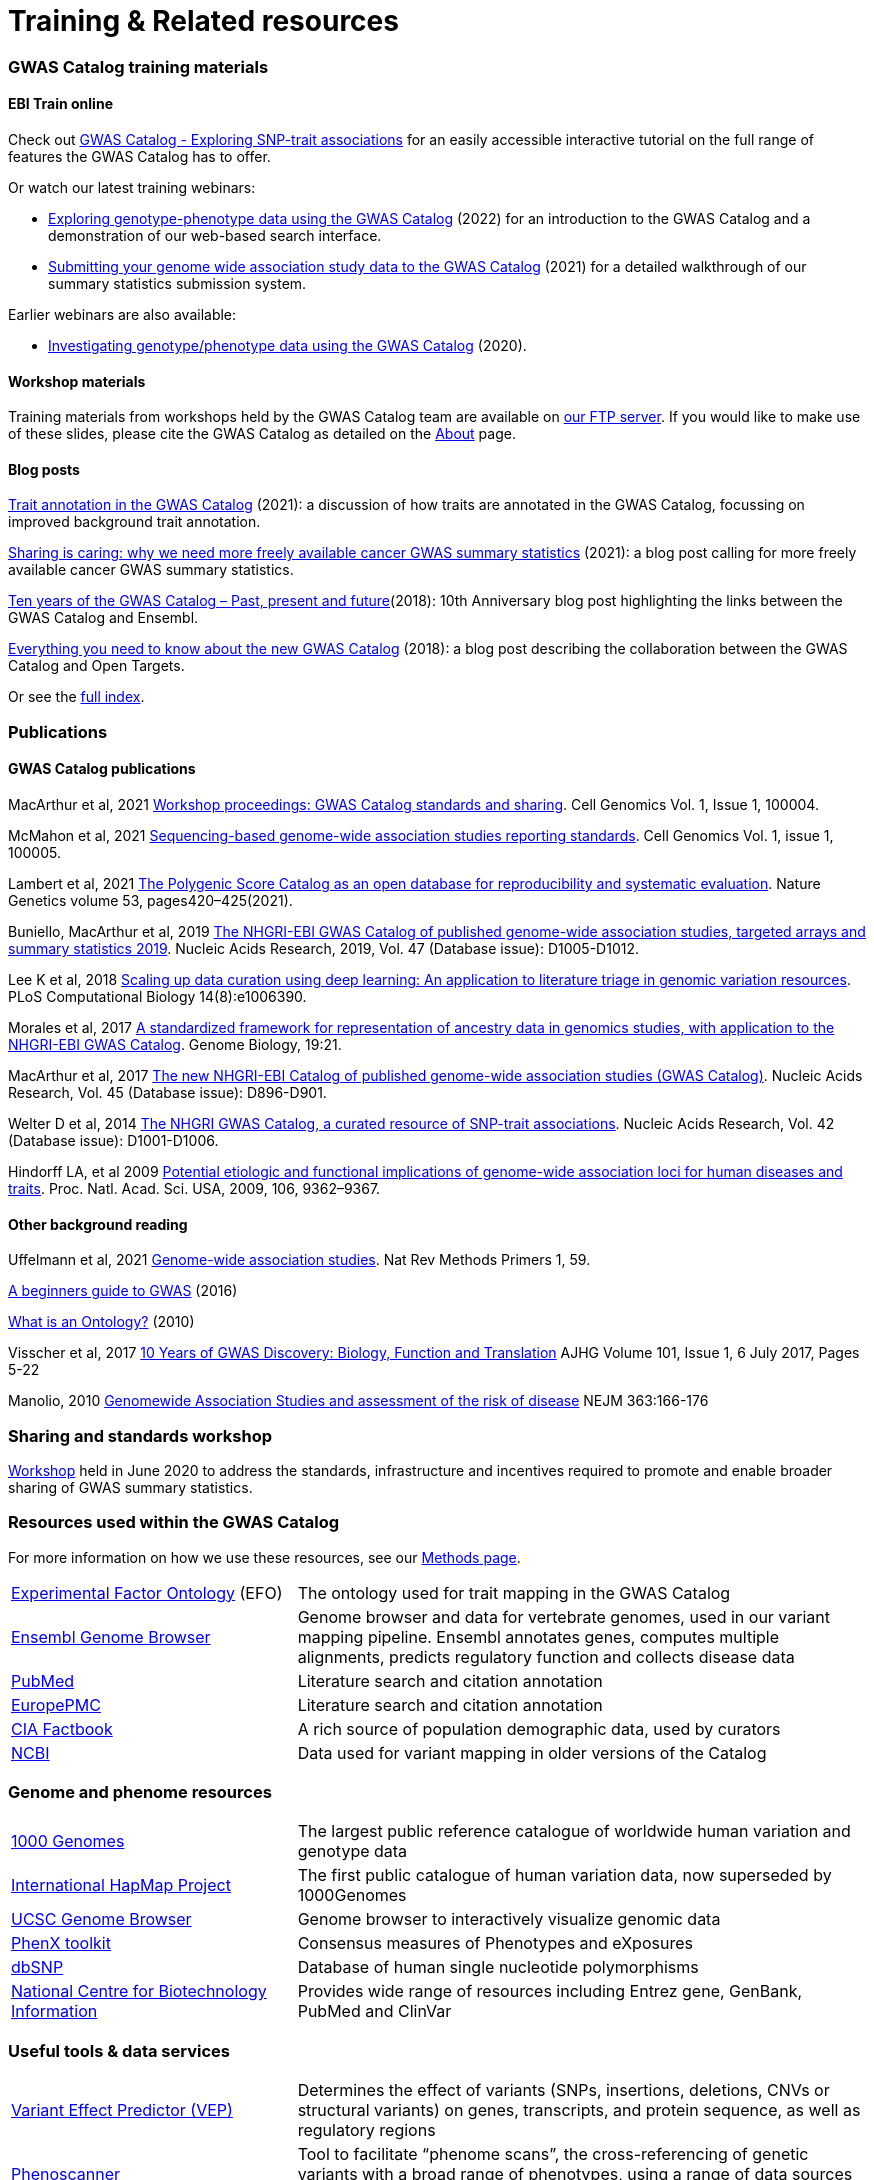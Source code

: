 = Training & Related resources

=== GWAS Catalog training materials

==== EBI Train online

Check out link:http://www.ebi.ac.uk/training/online/course/gwas-catalog-exploring-snp-trait-associations[GWAS Catalog - Exploring SNP-trait associations] for an easily accessible interactive tutorial on the full range of features the GWAS Catalog has to offer.

Or watch our latest training webinars:

* https://www.ebi.ac.uk/training/events/exploring-genotype-phenotype-data-using-gwas-catalog/[Exploring genotype-phenotype data using the GWAS Catalog] (2022) for an introduction to the GWAS Catalog and a demonstration of our web-based search interface.

* https://www.ebi.ac.uk/training/events/submitting-your-genome-wide-association-study-data-gwas-catalog/[Submitting your genome wide association study data to the GWAS Catalog] (2021) for a detailed walkthrough of our summary statistics submission system.

Earlier webinars are also available:

* https://www.ebi.ac.uk/training/events/investigating-genotype-phenotype-data-using-gwas-catalog/[Investigating genotype/phenotype data using the GWAS Catalog] (2020).

==== Workshop materials

Training materials from workshops held by the GWAS Catalog team are available on link:ftp://ftp.ebi.ac.uk/pub/databases/gwas/training_materials/[our FTP server]. If you would like to make use of these slides, please cite the GWAS Catalog as detailed on the link:about[About] page.

==== Blog posts

https://ebispot.github.io/gwas-blog/background-trait-update[Trait annotation in the GWAS Catalog] (2021): a discussion of how traits are annotated in the GWAS Catalog, focussing on improved background trait annotation.

http://blog.opentargets.org/2021/03/11/open-sharing-of-cancer-summary-statistics/[Sharing is caring: why we need more freely available cancer GWAS summary statistics] (2021): a blog post calling for more freely available cancer GWAS summary statistics.

http://www.ensembl.info/2018/06/28/ten-years-of-the-gwas-catalog-past-present-and-future/[Ten years of the GWAS Catalog – Past, present and future](2018): 10th Anniversary blog post highlighting the links between the GWAS Catalog and Ensembl.

http://blog.opentargets.org/2018/06/13/everything-you-need-to-know-about-the-new-gwas-catalog/[Everything you need to know about the new GWAS Catalog] (2018): a blog post describing the collaboration between the GWAS Catalog and Open Targets.

Or see the https://ebispot.github.io/gwas-blog/[full index].

=== Publications

==== GWAS Catalog publications
MacArthur et al, 2021 https://www.cell.com/cell-genomics/fulltext/S2666-979X(21)00004-5[Workshop proceedings: GWAS Catalog standards and sharing]. Cell Genomics Vol. 1, Issue 1, 100004.

McMahon et al, 2021 https://www.cell.com/cell-genomics/fulltext/S2666-979X(21)00005-7[Sequencing-based genome-wide association studies reporting standards]. Cell Genomics Vol. 1, issue 1, 100005.

Lambert et al, 2021 https://www.nature.com/articles/s41588-021-00783-5/[The Polygenic Score Catalog as an open database for reproducibility and systematic evaluation]. Nature Genetics volume 53, pages420–425(2021).
  
Buniello, MacArthur et al, 2019 link:https://academic.oup.com/nar/article/47/D1/D1005/5184712[The NHGRI-EBI GWAS Catalog of published genome-wide association studies, targeted arrays and summary statistics 2019]. Nucleic Acids Research, 2019, Vol. 47 (Database issue): D1005-D1012.

Lee K et al, 2018 link:https://journals.plos.org/ploscompbiol/article?id=10.1371/journal.pcbi.1006390[Scaling up data curation using deep learning: An application to literature triage in genomic variation resources].  PLoS Computational Biology 14(8):e1006390.

Morales et al, 2017 link:http://rdcu.be/G6Fv[A standardized framework for representation of ancestry data in genomics studies, with application to the NHGRI-EBI GWAS Catalog]. Genome Biology, 19:21.

MacArthur et al, 2017 link:https://academic.oup.com/nar/article/45/D1/D896/2605751[The new NHGRI-EBI Catalog of published genome-wide association studies (GWAS Catalog)]. Nucleic Acids Research, Vol. 45 (Database issue): D896-D901.

Welter D et al, 2014 link:https://academic.oup.com/nar/article/42/D1/D1001/1062755[The NHGRI GWAS Catalog, a curated resource of SNP-trait associations]. Nucleic Acids Research, Vol. 42 (Database issue): D1001-D1006.

Hindorff LA, et al 2009 link:http://www.genome.gov/Pages/About/OD/NewsAndFeatures/PNASGWASOnlineCatalog.pdf[Potential etiologic and functional implications of genome-wide association loci for human diseases and traits]. Proc. Natl. Acad. Sci. USA, 2009, 106, 9362–9367.

==== Other background reading

Uffelmann et al, 2021 https://www.nature.com/articles/s43586-021-00056-9[Genome-wide association studies]. Nat Rev Methods Primers 1, 59.

link:https://www.yourgenome.org/stories/genome-wide-association-studies[A beginners guide to GWAS] (2016)

link:http://ontogenesis.knowledgeblog.org/66[What is an Ontology?] (2010)

Visscher et al, 2017 link:http://www.sciencedirect.com/science/article/pii/S0002929717302409?via%3Dihub[10 Years of GWAS Discovery: Biology, Function and Translation] AJHG Volume 101, Issue 1, 6 July 2017, Pages 5-22

Manolio, 2010 link:http://www.nejm.org/doi/full/10.1056/NEJMra0905980[Genomewide Association Studies and assessment of the risk of disease] NEJM 363:166-176

=== Sharing and standards workshop

https://www.ebi.ac.uk/gwas/docs/sharing-standards-workshop[Workshop] held in June 2020 to address the standards, infrastructure and incentives required to promote and enable broader sharing of GWAS summary statistics.

=== Resources used within the GWAS Catalog

For more information on how we use these resources, see our link:https://www.ebi.ac.uk/gwas/docs/methods[Methods page].

// tag::b-col-indv[]
[cols="1,2"]
|===

|link:https://www.ebi.ac.uk/efo/[Experimental Factor Ontology] (EFO)
|The ontology used for trait mapping in the GWAS Catalog

|link:http://www.ensembl.org/[Ensembl Genome Browser]
|Genome browser and data for vertebrate genomes, used in our variant mapping pipeline. Ensembl annotates genes, computes multiple alignments, predicts regulatory function and collects disease data

|link:https://www.ncbi.nlm.nih.gov/pubmed[PubMed]
|Literature search and citation annotation

|link:http://europepmc.org/[EuropePMC]
|Literature search and citation annotation

|link:https://www.cia.gov/library/publications/the-world-factbook/geos/lg.html[CIA Factbook]
|A rich source of population demographic data, used by curators

|link:https://www.ncbi.nlm.nih.gov/[NCBI]
|Data used for variant mapping in older versions of the Catalog

|===
// end::b-col-indv[]


=== Genome and phenome resources

// tag::b-col-indv[]
[cols="1,2"]
|===

|link:http://www.internationalgenome.org/[1000 Genomes]
|The largest public reference catalogue of worldwide human variation and genotype data

|http://www.hapmap.org/[International HapMap Project]
|The first public catalogue of human variation data, now superseded by 1000Genomes

|http://genome.ucsc.edu/cgi-bin/hgGateway[UCSC Genome Browser]
|Genome browser to interactively visualize genomic data

|link:http://www.phenxtoolkit.org/[PhenX toolkit]
|Consensus measures of Phenotypes and eXposures

|http://www.ncbi.nlm.nih.gov/projects/SNP/[dbSNP]
|Database of human single nucleotide polymorphisms

|https://www.ncbi.nlm.nih.gov/[National Centre for Biotechnology Information]
|Provides wide range of resources including Entrez gene, GenBank, PubMed and ClinVar

|===
// end::b-col-indv[]


=== Useful tools & data services


// tag::b-col-indv[]
[cols="1,2"]
|===

|https://www.ensembl.org/info/docs/tools/vep/index.html[Variant Effect Predictor (VEP)]
|Determines the effect of variants (SNPs, insertions, deletions, CNVs or structural variants) on genes, transcripts, and protein sequence, as well as regulatory regions

|http://www.phenoscanner.medschl.cam.ac.uk/phenoscanner[Phenoscanner]
|Tool to facilitate “phenome scans”, the cross-referencing of genetic variants with a broad range of phenotypes, using a range of data sources including GWAS, eQTL and metabolite data

|https://github.com/ramiromagno/gwasrapidd[gwasrapidd]
|an R package to query, download and wrangle GWAS Catalog data

|https://phgkb.cdc.gov/PHGKB/hNHome.action[HuGE Navigator]
|Knowledge base in human genome epidemiology, including information on population prevalence of genetic variants, gene-disease associations, gene-gene and gene- environment interactions

|http://www.ncbi.nlm.nih.gov/gap/PheGenIUCSC[Phenotype-Genotype Integrator]
|Merges GWAS Catalog Data with other NCBI databases to facilitate prioritisation of GWAS hits for follow-up

|http://www.pgscatalog.org/[PGS Catalog]
|An open database of polygenic scores and the relevant metadata required for accurate application and evaluation

|http://targetvalidation.org[Open Targets Platform]
|Platform for the identification of drug targets using multiple data types including GWAS

|https://unmtid-shinyapps.net/shiny/tiga/[Target Illumination GWAS Analytics (TIGA)]
|Resource for drug target illumination by scoring and ranking protein-coding genes associated with traits from genome-wide association studies (GWAS)

|link:http://locuszoom.org/[LocusZoom]
|A suite of software for creating regional association plots from GWAS data

|https://bio.tools/?page=1&q=GWAS%20study&sort=score&ord=desc[Elixir Tools and Data Services Registry]
|A registry of GWAS-related resources and tools

|https://omictools.com/search?q=GWAS[OMICStools]
|Searchable database of GWAS and other bioinformatics tools

|https://pharos.nih.gov/idg/index[Pharos]
|Pharos is the user interface to the Knowledge Management Center (KMC) for the Illuminating the Druggable Genome (IDG) program

|https://gwasdiversitymonitor.com[GWAS Diversity Monitor]
|Interactive dashboard monitoring the diversity of participants across all published GWAS|

|===
// end::b-col-indv[]

=== Sources of summary statistics

Summary statistics are available via the https://www.ebi.ac.uk/gwas/downloads/summary-statistics[GWAS Catalog] where possible. Find additional sources of summary statistics https://www.ebi.ac.uk/gwas/downloads/summary-statistics[here].

=== Related projects

link:http://www.bristol.ac.uk/integrative-epidemiology/news/2016/data-mine.html[DATA MINE public art project]
